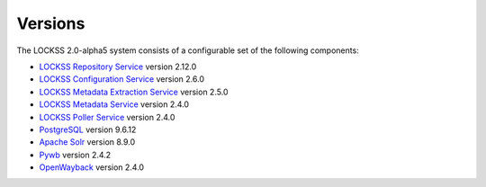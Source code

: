 ========
Versions
========

The LOCKSS 2.0-alpha5 system consists of a configurable set of the following components:

*  `LOCKSS Repository Service <https://github.com/lockss/laaws-repository-service>`_ version 2.12.0

*  `LOCKSS Configuration Service <https://github.com/lockss/laaws-configservice>`_ version 2.6.0

*  `LOCKSS Metadata Extraction Service <https://github.com/lockss/laaws-metadataextractor>`_ version 2.5.0

*  `LOCKSS Metadata Service <https://github.com/lockss/laaws-metadataservice>`_ version 2.4.0

*  `LOCKSS Poller Service <https://github.com/lockss/laaws-poller>`_ version 2.4.0

*  `PostgreSQL <https://www.postgresql.org/>`_ version 9.6.12

*  `Apache Solr <https://lucene.apache.org/solr/>`_ version 8.9.0

*  `Pywb <https://github.com/webrecorder/pywb>`_ version 2.4.2

*  `OpenWayback <https://github.com/iipc/openwayback>`_ version 2.4.0
